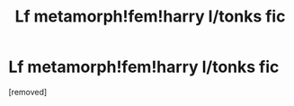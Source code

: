 #+TITLE: Lf metamorph!fem!harry l/tonks fic

* Lf metamorph!fem!harry l/tonks fic
:PROPERTIES:
:Author: Aniki356
:Score: 0
:DateUnix: 1601854309.0
:DateShort: 2020-Oct-05
:FlairText: What's That Fic?
:END:
[removed]

